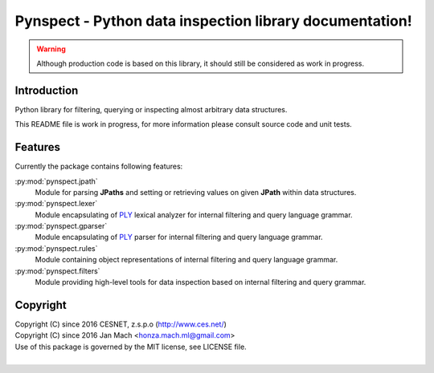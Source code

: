 Pynspect - Python data inspection library documentation!
================================================================================

.. warning::

    Although production code is based on this library, it should still be considered
    as work in progress.


Introduction
--------------------------------------------------------------------------------

Python library for filtering, querying or inspecting almost arbitrary data
structures.

This README file is work in progress, for more information please consult source
code and unit tests.


Features
--------------------------------------------------------------------------------

Currently the package contains following features:

:py:mod:`pynspect.jpath`
    Module for parsing **JPaths** and setting or retrieving values on given
    **JPath** within data structures.

:py:mod:`pynspect.lexer`
    Module encapsulating of `PLY <http://www.dabeaz.com/ply/>`__ lexical analyzer
    for internal filtering and query language grammar.

:py:mod:`pynspect.gparser`
    Module encapsulating of `PLY <http://www.dabeaz.com/ply/>`__ parser for internal
    filtering and query language grammar.

:py:mod:`pynspect.rules`
    Module containing object representations of internal filtering and query
    language grammar.

:py:mod:`pynspect.filters`
    Module providing high-level tools for data inspection based on internal filtering
    and query grammar.


Copyright
--------------------------------------------------------------------------------

| Copyright (C) since 2016 CESNET, z.s.p.o (http://www.ces.net/)
| Copyright (C) since 2016 Jan Mach <honza.mach.ml@gmail.com>
| Use of this package is governed by the MIT license, see LICENSE file.
|

